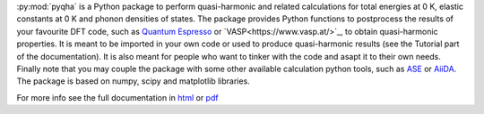 :py:mod:`pyqha` is a Python package to perform quasi-harmonic and related calculations for total energies at 0 K, elastic constants at 0 K and phonon densities of states. The package provides Python functions to postprocess the results of your favourite DFT code, such as `Quantum Espresso <http://www.quantum-espresso.org/>`_  or `VASP<https://www.vasp.at/>`_, to obtain quasi-harmonic properties. It is meant to be imported in your own code or used to produce quasi-harmonic results (see the Tutorial part of the documentation). It is also meant for people who want to tinker with the code and asapt it to their own needs. Finally note that you may couple the package with some other available calculation python tools, such as `ASE <https://wiki.fysik.dtu.dk/ase/about.html>`_ or `AiiDA <http://www.aiida.net/>`_.
The package is based on numpy, scipy and matplotlib libraries.

For more info see the full documentation in `html <https://github.com/mauropalumbo75/pyqha/tree/master/doc/_build/html/index.html>`_ or `pdf <https://github.com/mauropalumbo75/pyqha/tree/master/doc/_build/latex/pyqha.pdf>`_

 
